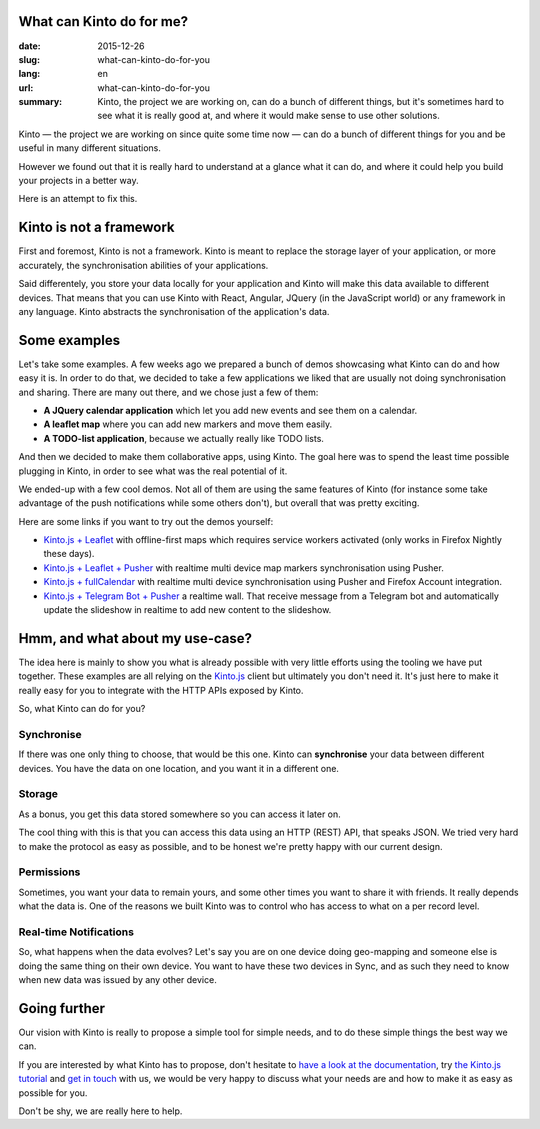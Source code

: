 What can Kinto do for me?
#########################

:date: 2015-12-26
:slug: what-can-kinto-do-for-you
:lang: en
:url: what-can-kinto-do-for-you
:summary: Kinto, the project we are working on, can do a bunch of different
          things, but it's sometimes hard to see what it is really good at,
          and where it would make sense to use other solutions.

Kinto — the project we are working on since quite some time now — can do a bunch
of different things for you and be useful in many different situations.

However we found out that it is really hard to understand at a glance what it
can do, and where it could help you build your projects in a better way.

Here is an attempt to fix this.


Kinto is not a framework
########################

First and foremost, Kinto is not a framework. Kinto is meant to replace the
storage layer of your application, or more accurately, the synchronisation
abilities of your applications.

Said differentely, you store your data locally for your application and Kinto
will make this data available to different devices. That means that you can use
Kinto with React, Angular, JQuery (in the JavaScript world) or any framework in
any language. Kinto abstracts the synchronisation of the application's data.

Some examples
#############

Let's take some examples. A few weeks ago we prepared a bunch of demos
showcasing what Kinto can do and how easy it is. In order to do that, we
decided to take a few applications we liked that are usually not doing
synchronisation and sharing. There are many out there, and we chose just a few of
them:

- **A JQuery calendar application** which let you add new events and see them
  on a calendar.
- **A leaflet map** where you can add new markers and move them easily.
- **A TODO-list application**, because we actually really like TODO lists.

And then we decided to make them collaborative apps, using Kinto. The goal here
was to spend the least time possible plugging in Kinto, in order to see what was
the real potential of it.

We ended-up with a few cool demos. Not all of them are using the same features
of Kinto (for instance some take advantage of the push notifications while some
others don't), but overall that was pretty exciting.

Here are some links if you want to try out the demos yourself:

* `Kinto.js + Leaflet <http://leplatrem.github.io/kinto-demo-leaflet/>`_
  with offline-first maps which requires service workers activated
  (only works in Firefox Nightly these days).
* `Kinto.js + Leaflet + Pusher <http://leplatrem.github.io/cliquet-pusher/>`_
  with realtime multi device map markers synchronisation using Pusher.
* `Kinto.js + fullCalendar <http://leplatrem.github.io/kinto-demo-calendar/>`_
  with realtime multi device synchronisation using Pusher and Firefox Account integration.
* `Kinto.js + Telegram Bot + Pusher <http://leplatrem.github.io/kinto-telegram-wall/>`_
  a realtime wall. That receive message from a Telegram bot and automatically update the
  slideshow in realtime to add new content to the slideshow.


Hmm, and what about my use-case?
################################

The idea here is mainly to show you what is already possible with very little
efforts using the tooling we have put together. These examples are all relying
on the `Kinto.js <https://kintojs.readthedocs.org>`_ client but ultimately you don't
need it. It's just here to make it really easy for you to integrate with the
HTTP APIs exposed by Kinto.

So, what Kinto can do for you?


Synchronise
===========

If there was one only thing to choose, that would be this one. Kinto can
**synchronise** your data between different devices. You have the data on one
location, and you want it in a different one.


Storage
=======

As a bonus, you get this data stored somewhere so you can access it later on.

The cool thing with this is that you can access this data using an HTTP (REST)
API, that speaks JSON. We tried very hard to make the protocol as easy as
possible, and to be honest we're pretty happy with our current design.


Permissions
===========

Sometimes, you want your data to remain yours, and some other times you want to
share it with friends. It really depends what the data is. One of the reasons we
built Kinto was to control who has access to what on a per record level.


Real-time Notifications
=======================

So, what happens when the data evolves? Let's say you are on one device doing
geo-mapping and someone else is doing the same thing on their own device. You
want to have these two devices in Sync, and as such they need to know when new
data was issued by any other device.


Going further
#############

Our vision with Kinto is really to propose a simple tool for simple needs, and
to do these simple things the best way we can.

If you are interested by what Kinto has to propose, don't hesitate to
`have a look at the documentation <https://kinto.readthedocs.org>`_,
try `the Kinto.js tutorial <http://kintojs.readthedocs.org/en/latest/tutorial/>`_
and `get in touch <https://kiwiirc.com/client/irc.freenode.net/?#kinto>`_
with us, we would be very happy to discuss what your needs are and how to make
it as easy as possible for you.

Don't be shy, we are really here to help.

